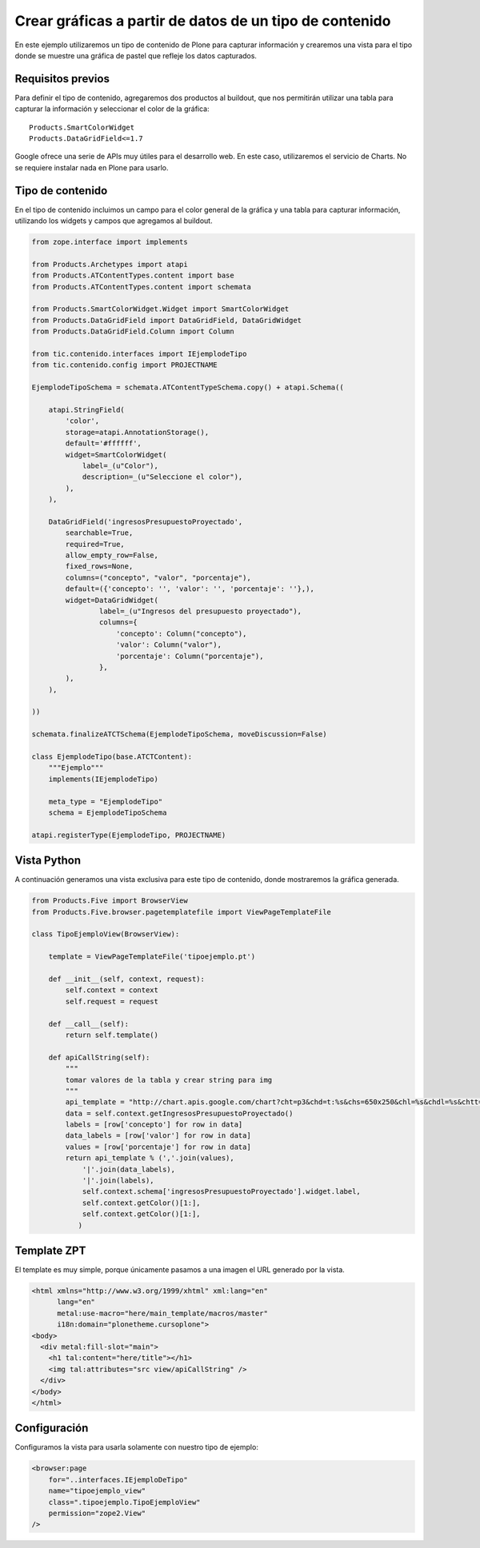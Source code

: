 ********************************************************
Crear gráficas a partir de datos de un tipo de contenido
********************************************************

En este ejemplo utilizaremos un tipo de contenido de Plone para capturar
información y crearemos una vista para el tipo donde se muestre una gráfica
de pastel que refleje los datos capturados.

Requisitos previos
==================

Para definir el tipo de contenido, agregaremos dos productos al buildout, que
nos permitirán utilizar una tabla para capturar la información y seleccionar
el color de la gráfica::

    Products.SmartColorWidget
    Products.DataGridField<=1.7

Google ofrece una serie de APIs muy útiles para el desarrollo web. En este
caso, utilizaremos el servicio de Charts. No se requiere instalar nada en
Plone para usarlo.

Tipo de contenido
=================

En el tipo de contenido incluimos un campo para el color general de la
gráfica y una tabla para capturar información, utilizando los widgets y
campos que agregamos al buildout.

.. code-block:: python

    from zope.interface import implements

    from Products.Archetypes import atapi
    from Products.ATContentTypes.content import base
    from Products.ATContentTypes.content import schemata

    from Products.SmartColorWidget.Widget import SmartColorWidget
    from Products.DataGridField import DataGridField, DataGridWidget
    from Products.DataGridField.Column import Column

    from tic.contenido.interfaces import IEjemplodeTipo
    from tic.contenido.config import PROJECTNAME

    EjemplodeTipoSchema = schemata.ATContentTypeSchema.copy() + atapi.Schema((

        atapi.StringField(
            'color',
            storage=atapi.AnnotationStorage(),
            default='#ffffff',
            widget=SmartColorWidget(
                label=_(u"Color"),
                description=_(u"Seleccione el color"),
            ),
        ),

        DataGridField('ingresosPresupuestoProyectado',
            searchable=True,
            required=True,
            allow_empty_row=False,
            fixed_rows=None,
            columns=("concepto", "valor", "porcentaje"),
            default=({'concepto': '', 'valor': '', 'porcentaje': ''},),
            widget=DataGridWidget(
                    label=_(u"Ingresos del presupuesto proyectado"),
                    columns={
                        'concepto': Column("concepto"),
                        'valor': Column("valor"),
                        'porcentaje': Column("porcentaje"),
                    },
            ),
        ),

    ))

    schemata.finalizeATCTSchema(EjemplodeTipoSchema, moveDiscussion=False)

    class EjemplodeTipo(base.ATCTContent):
        """Ejemplo"""
        implements(IEjemplodeTipo)

        meta_type = "EjemplodeTipo"
        schema = EjemplodeTipoSchema

    atapi.registerType(EjemplodeTipo, PROJECTNAME)

Vista Python
============

A continuación generamos una vista exclusiva para este tipo de contenido,
donde mostraremos la gráfica generada.

.. code-block:: python

    from Products.Five import BrowserView
    from Products.Five.browser.pagetemplatefile import ViewPageTemplateFile

    class TipoEjemploView(BrowserView):

        template = ViewPageTemplateFile('tipoejemplo.pt')

        def __init__(self, context, request):
            self.context = context
            self.request = request

        def __call__(self):
            return self.template()

        def apiCallString(self):
            """
            tomar valores de la tabla y crear string para img
            """
            api_template = "http://chart.apis.google.com/chart?cht=p3&chd=t:%s&chs=650x250&chl=%s&chdl=%s&chtt=%s&chts=%s,32&chco=%s"
            data = self.context.getIngresosPresupuestoProyectado()
            labels = [row['concepto'] for row in data]
            data_labels = [row['valor'] for row in data]
            values = [row['porcentaje'] for row in data]
            return api_template % (','.join(values),
                '|'.join(data_labels),
                '|'.join(labels),
                self.context.schema['ingresosPresupuestoProyectado'].widget.label,
                self.context.getColor()[1:],
                self.context.getColor()[1:],
               )

Template ZPT
============

El template es muy simple, porque únicamente pasamos a una imagen el URL
generado por la vista.

.. code-block:: html

    <html xmlns="http://www.w3.org/1999/xhtml" xml:lang="en"
          lang="en"
          metal:use-macro="here/main_template/macros/master"
          i18n:domain="plonetheme.cursoplone">
    <body>
      <div metal:fill-slot="main">
        <h1 tal:content="here/title"></h1>
        <img tal:attributes="src view/apiCallString" />    
      </div>
    </body>
    </html>

Configuración
=============

Configuramos la vista para usarla solamente con nuestro tipo de ejemplo:

.. code-block:: xml

    <browser:page
        for="..interfaces.IEjemploDeTipo"
        name="tipoejemplo_view"
        class=".tipoejemplo.TipoEjemploView"
        permission="zope2.View"
    />

